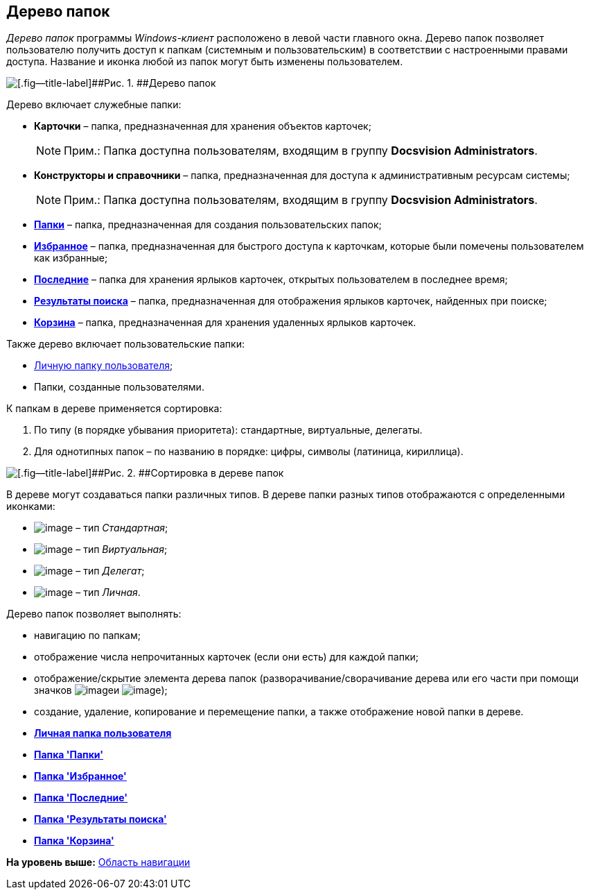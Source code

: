 [[ariaid-title1]]
== Дерево папок

[.dfn .term]_Дерево папок_ программы [.dfn .term]_Windows-клиент_ расположено в левой части главного окна. Дерево папок позволяет пользователю получить доступ к папкам (системным и пользовательским) в соответствии с настроенными правами доступа. Название и иконка любой из папок могут быть изменены пользователем.

image::img/Main_tree.png[[.fig--title-label]##Рис. 1. ##Дерево папок]

Дерево включает служебные папки:

* [.keyword]*Карточки* – [#concept_ykd_hyn_sj__last_cards .ph]#папка, предназначенная для хранения объектов карточек#;
+
[NOTE]
====
[.note__title]#Прим.:# Папка доступна пользователям, входящим в группу [.keyword]*Docsvision Administrators*.
====
* [.keyword]*Конструкторы и справочники* – [#concept_ykd_hyn_sj__tasks .ph]#папка, предназначенная для доступа к административным ресурсам системы#;
+
[NOTE]
====
[.note__title]#Прим.:# Папка доступна пользователям, входящим в группу [.keyword]*Docsvision Administrators*.
====
* xref:Folder_folders.html[[.keyword]*Папки*] – [#concept_ykd_hyn_sj__my_docs .ph]#папка, предназначенная для создания пользовательских папок#;
* xref:Folder_favorites.html[[.keyword]*Избранное*] – [#concept_ykd_hyn_sj__my_DV_folders .ph]#папка, предназначенная для быстрого доступа к карточкам, которые были помечены пользователем как избранные#;
* xref:Folder_last_documents.html[[.keyword]*Последние*] – [.ph]#папка для хранения ярлыков карточек, открытых пользователем в последнее время#;
* xref:Folder_search_results.html[[.keyword]*Результаты поиска*] – [.ph]#папка, предназначенная для отображения ярлыков карточек, найденных при поиске#;
* xref:Folder_recyclebin.html[[.keyword]*Корзина*] – [.ph]#папка, предназначенная для хранения удаленных ярлыков карточек#.

Также дерево включает пользовательские папки:

* xref:Folder_personal.adoc[Личную папку пользователя];
* Папки, созданные пользователями.

К папкам в дереве применяется сортировка:

. По типу (в порядке убывания приоритета): стандартные, виртуальные, делегаты.
. Для однотипных папок – по названию в порядке: цифры, символы (латиница, кириллица).

image::img/Main_tree_sort.png[[.fig--title-label]##Рис. 2. ##Сортировка в дереве папок]

В дереве могут создаваться папки различных типов. В дереве папки разных типов отображаются с определенными иконками:

* image:img/Buttons/icon_folder_standard.png[image] – тип [.dfn .term]_Стандартная_;
* image:img/Buttons/icon_folder_virtual.png[image] – тип [.dfn .term]_Виртуальная_;
* image:img/Buttons/icon_folder_delegate.png[image] – тип [.dfn .term]_Делегат_;
* image:img/Buttons/icon_folder_personal.png[image] – тип [.dfn .term]_Личная_.

Дерево папок позволяет выполнять:

* навигацию по папкам;
* отображение числа непрочитанных карточек (если они есть) для каждой папки;
* отображение/скрытие элемента дерева папок (разворачивание/сворачивание дерева или его части при помощи значков image:img/Buttons/plus_little.png[image]и image:img/Buttons/minus_little.png[image]);
* создание, удаление, копирование и перемещение папки, а также отображение новой папки в дереве.       

* *xref:../topics/Folder_personal.adoc[Личная папка пользователя]* +
* *xref:../topics/Folder_folders.adoc[Папка 'Папки']* +
* *xref:../topics/Folder_favorites.adoc[Папка 'Избранное']* +
* *xref:../topics/Folder_last_documents.adoc[Папка 'Последние']* +
* *xref:../topics/Folder_search_results.adoc[Папка 'Результаты поиска']* +
* *xref:../topics/Folder_recyclebin.adoc[Папка 'Корзина']* +

*На уровень выше:* xref:../topics/Interface_navigation_area.adoc[Область навигации]
